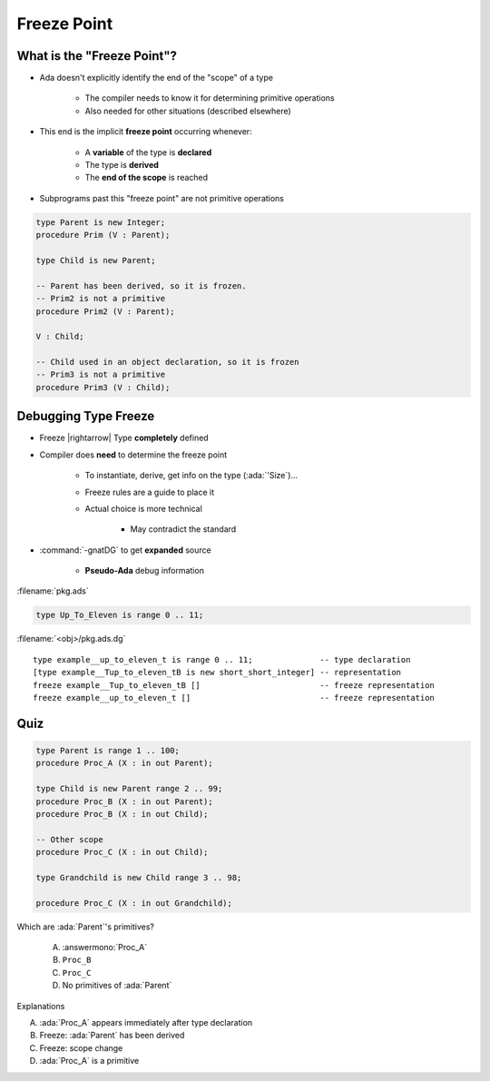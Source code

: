 ==============
Freeze Point
==============

-----------------------------
What is the "Freeze Point"?
-----------------------------

* Ada doesn't explicitly identify the end of the "scope" of a type

   * The compiler needs to know it for determining primitive operations
   * Also needed for other situations (described elsewhere)

* This end is the implicit **freeze point** occurring whenever:

   - A **variable** of the type is **declared**
   - The type is **derived**
   - The **end of the scope** is reached

* Subprograms past this "freeze point" are not primitive operations

.. code:: Ada

   type Parent is new Integer;
   procedure Prim (V : Parent);

   type Child is new Parent;

   -- Parent has been derived, so it is frozen.
   -- Prim2 is not a primitive
   procedure Prim2 (V : Parent);

   V : Child;

   -- Child used in an object declaration, so it is frozen
   -- Prim3 is not a primitive
   procedure Prim3 (V : Child);

-----------------------
Debugging Type Freeze
-----------------------

* Freeze |rightarrow| Type **completely** defined
* Compiler does **need** to determine the freeze point

    - To instantiate, derive, get info on the type (:ada:`'Size`)...
    - Freeze rules are a guide to place it
    - Actual choice is more technical

        + May contradict the standard

* :command:`-gnatDG` to get **expanded** source

    - **Pseudo-Ada** debug information

:filename:`pkg.ads`

.. code:: Ada

          type Up_To_Eleven is range 0 .. 11;

:filename:`<obj>/pkg.ads.dg`

.. container:: latex_environment tiny
        
   ::

      type example__up_to_eleven_t is range 0 .. 11;              -- type declaration
      [type example__Tup_to_eleven_tB is new short_short_integer] -- representation
      freeze example__Tup_to_eleven_tB []                         -- freeze representation
      freeze example__up_to_eleven_t []                           -- freeze representation

------
Quiz
------

.. container:: latex_environment tiny

  .. code:: Ada

     type Parent is range 1 .. 100;
     procedure Proc_A (X : in out Parent);

     type Child is new Parent range 2 .. 99;
     procedure Proc_B (X : in out Parent);
     procedure Proc_B (X : in out Child);

     -- Other scope
     procedure Proc_C (X : in out Child);

     type Grandchild is new Child range 3 .. 98;

     procedure Proc_C (X : in out Grandchild);

.. container:: columns

 .. container:: column

  Which are :ada:`Parent`'s primitives?

     A. :answermono:`Proc_A`
     B. ``Proc_B``
     C. ``Proc_C``
     D. No primitives of :ada:`Parent`

 .. container:: column

  .. container:: animate

   Explanations

   A. :ada:`Proc_A` appears immediately after type declaration
   B. Freeze: :ada:`Parent` has been derived
   C. Freeze: scope change
   D. :ada:`Proc_A` is a primitive


